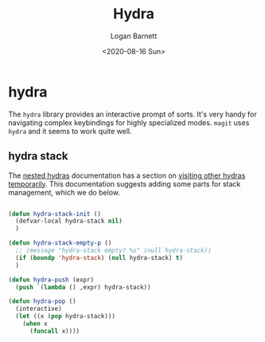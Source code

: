 #+title:     Hydra
#+author:    Logan Barnett
#+email:     logustus@gmail.com
#+date:      <2020-08-16 Sun>
#+language:  en
#+file_tags:
#+tags:

* hydra
The =hydra= library provides an interactive prompt of sorts. It's very handy for
navigating complex keybindings for highly specialized modes. =magit= uses
=hydra= and it seems to work quite well.

** hydra stack
The [[https://github.com/abo-abo/hydra/wiki/Nesting-Hydras][nested hydras]] documentation has a section on [[https://github.com/abo-abo/hydra/wiki/Nesting-Hydras#visiting-other-hydras-temporarily][visiting other hydras
temporarily]]. This documentation suggests adding some parts for stack management,
which we do below.

#+name: config/hydra-stack
#+begin_src emacs-lisp :results none

(defun hydra-stack-init ()
  (defvar-local hydra-stack nil)
  )

(defun hydra-stack-empty-p ()
  ;; (message "hydra-stack empty? %s" (null hydra-stack))
  (if (boundp 'hydra-stack) (null hydra-stack) t)
  )

(defun hydra-push (expr)
  (push `(lambda () ,expr) hydra-stack))

(defun hydra-pop ()
  (interactive)
  (let ((x (pop hydra-stack)))
    (when x
      (funcall x))))
#+end_src

